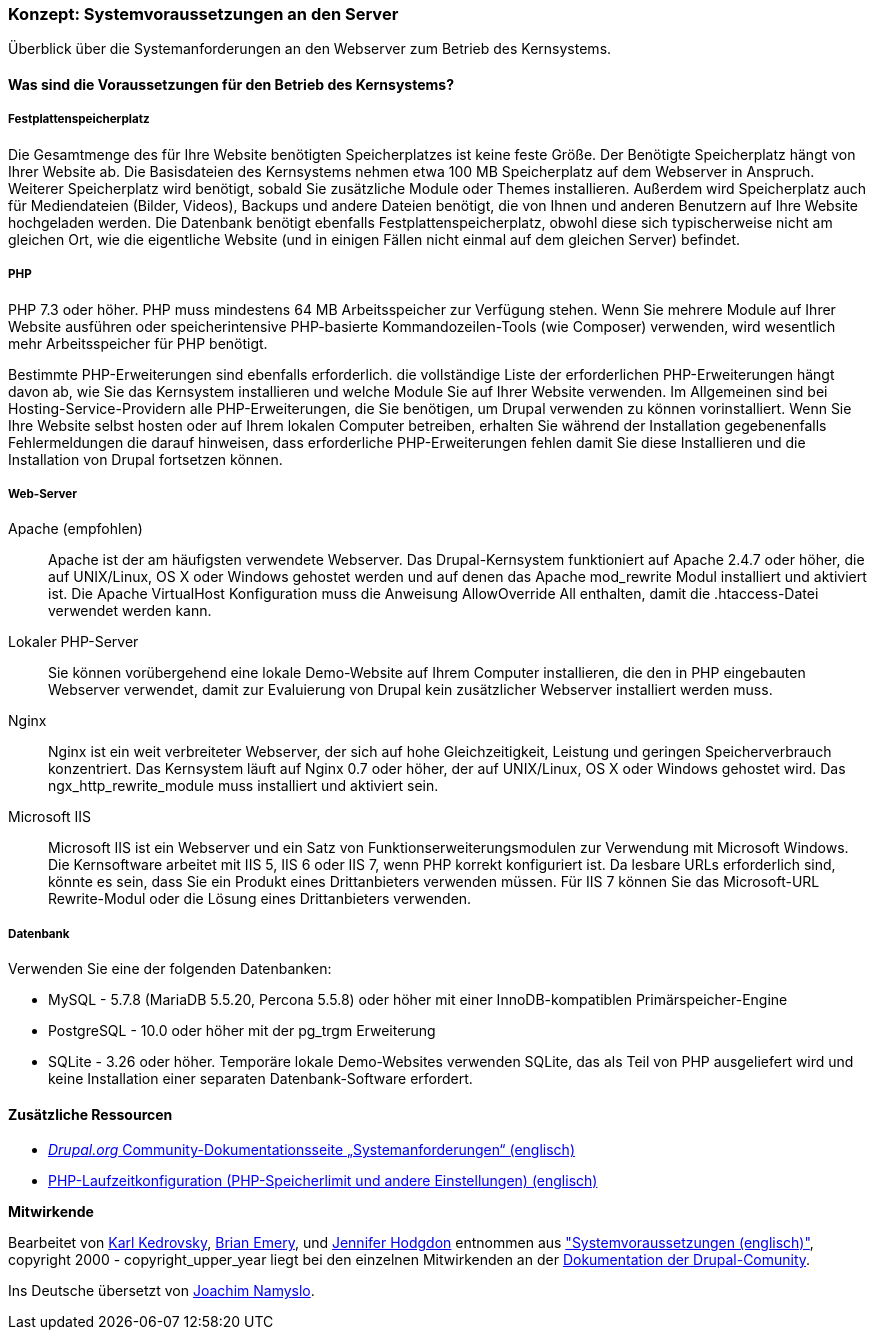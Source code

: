 [[install-requirements]]

=== Konzept: Systemvoraussetzungen an den Server

[role="summary"]
Überblick über die Systemanforderungen an den Webserver zum Betrieb des Kernsystems.

(((Installation requirements,overview)))
(((Installation requirements,disk space)))
(((Installation requirements,web server)))
(((Installation requirements,database)))
(((Installation requirements,PHP programming language)))
(((Installing,core software)))
(((Core software,installation requirements)))
(((Disk space,installation requirements)))
(((Web server,installation requirements)))
(((Apache web server,version requirements)))
(((Nginx web server,version requirements)))
(((Microsoft IIS web server,version requirements)))
(((Database,installation requirements)))
(((MySQL database,version requirements)))
(((PostgreSQL database,version requirements)))
(((SQLight database,version requirements)))
(((PHP programming language,version requirements)))

// ==== Erforderliche Vorkenntnisse

==== Was sind die Voraussetzungen für den Betrieb des Kernsystems?

===== Festplattenspeicherplatz

Die Gesamtmenge des für Ihre Website benötigten Speicherplatzes
ist keine feste Größe. Der Benötigte Speicherplatz hängt von Ihrer Website ab.
Die Basisdateien des Kernsystems nehmen etwa 100 MB Speicherplatz
auf dem Webserver in Anspruch. Weiterer Speicherplatz wird benötigt, sobald Sie
zusätzliche Module oder Themes installieren. Außerdem wird Speicherplatz auch
für Mediendateien (Bilder, Videos), Backups und andere Dateien benötigt, die
von  Ihnen und anderen Benutzern auf Ihre Website hochgeladen werden.
Die Datenbank benötigt ebenfalls Festplattenspeicherplatz, obwohl diese
sich typischerweise nicht am gleichen Ort, wie die eigentliche Website
(und in einigen Fällen nicht einmal auf dem gleichen
Server) befindet.

===== PHP

PHP 7.3 oder höher. PHP muss mindestens 64 MB Arbeitsspeicher
zur Verfügung stehen. Wenn Sie
mehrere Module auf Ihrer Website ausführen oder speicherintensive PHP-basierte
Kommandozeilen-Tools (wie Composer) verwenden, wird wesentlich mehr
Arbeitsspeicher für PHP benötigt.

Bestimmte PHP-Erweiterungen sind ebenfalls erforderlich. die vollständige Liste
der erforderlichen PHP-Erweiterungen hängt davon ab, wie Sie das  Kernsystem
installieren und welche Module Sie auf Ihrer Website verwenden. Im Allgemeinen
sind bei Hosting-Service-Providern alle PHP-Erweiterungen, die Sie benötigen,
um Drupal verwenden zu können vorinstalliert. Wenn Sie Ihre Website selbst
hosten oder auf Ihrem lokalen Computer betreiben, erhalten Sie während der
Installation gegebenenfalls Fehlermeldungen die darauf hinweisen, dass
erforderliche PHP-Erweiterungen fehlen damit Sie diese Installieren und die
Installation von Drupal fortsetzen können.

===== Web-Server

Apache (empfohlen)::
  Apache ist der am häufigsten verwendete Webserver. Das Drupal-Kernsystem funktioniert auf
Apache 2.4.7 oder höher, die auf UNIX/Linux, OS X oder Windows gehostet werden und auf denen das
Apache mod_rewrite Modul installiert und aktiviert ist. Die Apache VirtualHost
Konfiguration muss die Anweisung AllowOverride All enthalten, damit die
.htaccess-Datei verwendet werden kann.

Lokaler PHP-Server::
  Sie können vorübergehend eine lokale Demo-Website auf Ihrem Computer
  installieren, die den in PHP eingebauten Webserver verwendet,
  damit zur Evaluierung von Drupal kein zusätzlicher Webserver installiert
  werden muss.

Nginx::
  Nginx ist ein weit verbreiteter Webserver, der sich auf hohe Gleichzeitigkeit,
Leistung und geringen Speicherverbrauch konzentriert. Das Kernsystem läuft auf Nginx 0.7 oder höher, 
der auf UNIX/Linux, OS X oder Windows gehostet wird. Das ngx_http_rewrite_module
muss installiert und aktiviert sein.

Microsoft IIS::
  Microsoft IIS ist ein Webserver und ein Satz von Funktionserweiterungsmodulen
  zur Verwendung mit Microsoft Windows. Die Kernsoftware arbeitet mit IIS 5,
  IIS 6 oder IIS 7, wenn PHP korrekt konfiguriert ist. Da lesbare URLs
  erforderlich sind, könnte es sein, dass Sie ein Produkt eines Drittanbieters
  verwenden müssen. Für IIS 7 können Sie das Microsoft-URL
  Rewrite-Modul oder die Lösung eines Drittanbieters verwenden.

===== Datenbank

Verwenden Sie eine der folgenden Datenbanken:

* MySQL - 5.7.8 (MariaDB 5.5.20, Percona 5.5.8) oder höher mit einer
InnoDB-kompatiblen Primärspeicher-Engine

* PostgreSQL - 10.0 oder höher mit der pg_trgm Erweiterung

* SQLite - 3.26 oder höher. Temporäre lokale Demo-Websites verwenden SQLite,
das als Teil von PHP ausgeliefert wird und keine Installation einer separaten
Datenbank-Software erfordert.

//===== Verwandte Themen

==== Zusätzliche Ressourcen

* https://www.drupal.org/docs/8/system-requirements[_Drupal.org_ Community-Dokumentationsseite „Systemanforderungen“ (englisch)]
* https://secure.php.net/manual/en/configuration.php[PHP-Laufzeitkonfiguration (PHP-Speicherlimit und andere Einstellungen) (englisch)]


*Mitwirkende*

Bearbeitet von https://www.drupal.org/u/KarlKedrovsky[Karl Kedrovsky],
https://www.drupal.org/u/bemery987[Brian Emery], und
https://www.drupal.org/u/jhodgdon[Jennifer Hodgdon] entnommen aus
https://www.drupal.org/docs/8/system-requirements["Systemvoraussetzungen (englisch)"],
copyright 2000 - copyright_upper_year liegt bei den einzelnen Mitwirkenden an der
https://www.drupal.org/documentation[Dokumentation der Drupal-Comunity].

Ins Deutsche übersetzt von https://www.drupal.org/u/Joachim-Namyslo[Joachim Namyslo].
